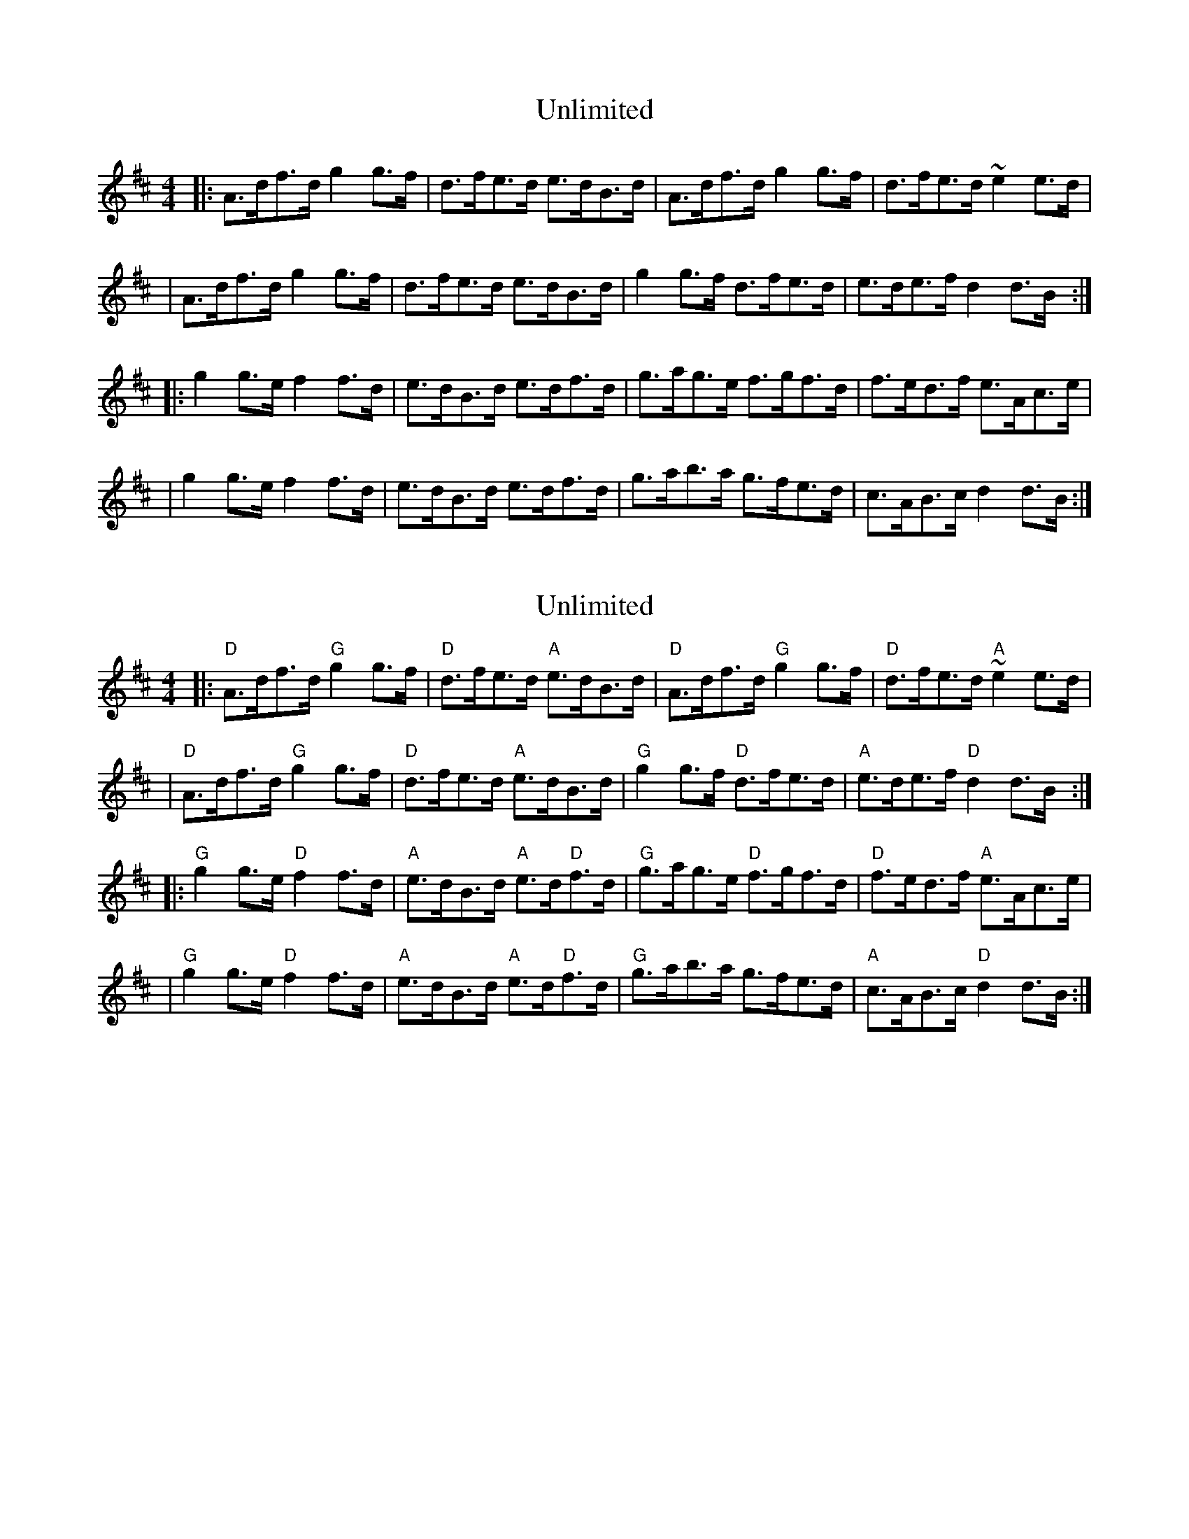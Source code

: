 X: 1
T: Unlimited
Z: MarcusDisessa
S: https://thesession.org/tunes/14231#setting25859
R: hornpipe
M: 4/4
L: 1/8
K: Dmaj
|:A>df>d g2 g>f|d>fe>d e>dB>d|A>df>d g2 g>f|d>fe>d ~e2 e>d|
|A>df>d g2 g>f|d>fe>d e>dB>d|g2 g>f d>fe>d|e>de>f d2 d>B:|
|:g2 g>e f2 f>d|e>dB>d e>df>d|g>ag>e f>gf>d|f>ed>f e>Ac>e|
|g2 g>e f2 f>d|e>dB>d e>df>d|g>ab>a g>fe>d|c>AB>c d2 d>B:|
X: 2
T: Unlimited
Z: MarcusDisessa
S: https://thesession.org/tunes/14231#setting26277
R: hornpipe
M: 4/4
L: 1/8
K: Dmaj
|:"D"A>df>d "G"g2 g>f|"D"d>fe>d "A"e>dB>d|"D"A>df>d "G"g2 g>f|"D"d>fe>d "A"~e2 e>d|
|"D"A>df>d "G"g2 g>f|"D"d>fe>d "A"e>dB>d|"G"g2 g>f "D"d>fe>d|"A"e>de>f "D"d2 d>B:|
|:"G"g2 g>e "D"f2 f>d|"A"e>dB>d "A"e>d"D"f>d|"G"g>ag>e "D"f>gf>d|"D"f>ed>f "A"e>Ac>e|
|"G"g2 g>e "D"f2 f>d|"A"e>dB>d "A"e>d"D"f>d|"G"g>ab>a g>fe>d|"A"c>AB>c "D"d2 d>B:|
